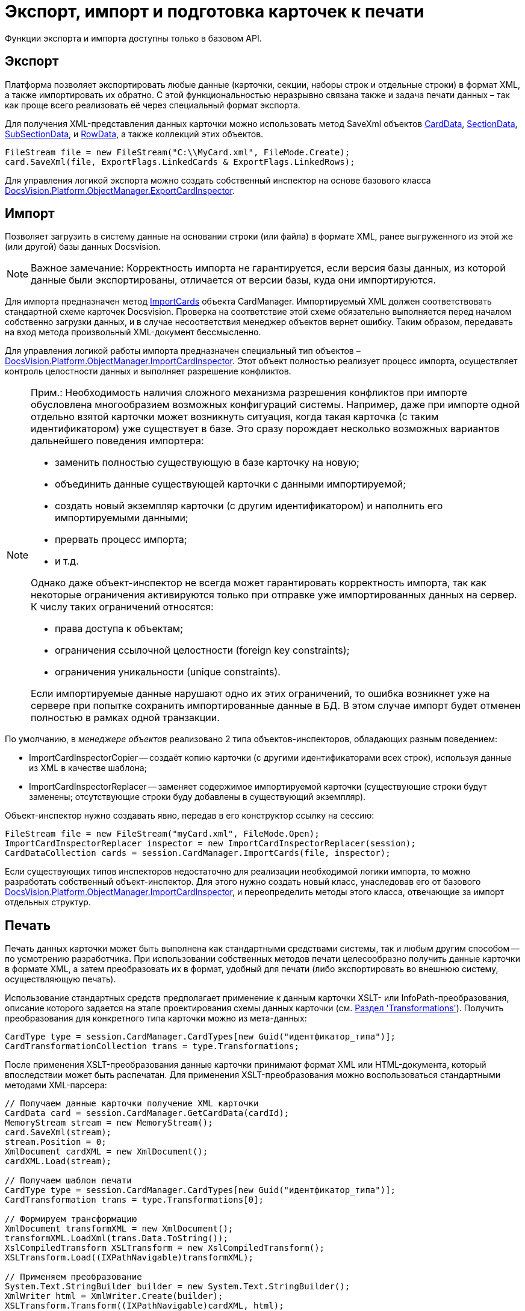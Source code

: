 = Экспорт, импорт и подготовка карточек к печати

Функции экспорта и импорта доступны только в базовом API.

== Экспорт

Платформа позволяет экспортировать любые данные (карточки, секции, наборы строк и отдельные строки) в формат XML, а также импортировать их обратно. С этой функциональностью неразрывно связана также и задача печати данных – так как проще всего реализовать её через специальный формат экспорта.

Для получения XML-представления данных карточки можно использовать метод SaveXml объектов xref:api/DocsVision/Platform/ObjectManager/CardData_CL.adoc[CardData], xref:api/DocsVision/Platform/ObjectManager/SectionData_CL.adoc[SectionData], xref:api/DocsVision/Platform/ObjectManager/SubSectionData_CL.adoc[SubSectionData], и xref:api/DocsVision/Platform/ObjectManager/RowData_CL.adoc[RowData], а также коллекций этих объектов.

[source,csharp]
----
FileStream file = new FileStream("C:\\MyCard.xml", FileMode.Create);
card.SaveXml(file, ExportFlags.LinkedCards & ExportFlags.LinkedRows);
----

Для управления логикой экспорта можно создать собственный инспектор на основе базового класса xref:api/DocsVision/Platform/ObjectManager/ExportCardInspector_CL.adoc[DocsVision.Platform.ObjectManager.ExportCardInspector].

== Импорт

Позволяет загрузить в систему данные на основании строки (или файла) в формате XML, ранее выгруженного из этой же (или другой) базы данных Docsvision.

[NOTE]
====
[.note__title]#Важное замечание:# Корректность импорта не гарантируется, если версия базы данных, из которой данные были экспортированы, отличается от версии базы, куда они импортируются.
====

Для импорта предназначен метод xref:api/DocsVision/Platform/ObjectManager/CardManager.ImportCards_MT.adoc[ImportCards] объекта CardManager. Импортируемый XML должен соответствовать стандартной схеме карточек Docsvision. Проверка на соответствие этой схеме обязательно выполняется перед началом собственно загрузки данных, и в случае несоответствия менеджер объектов вернет ошибку. Таким образом, передавать на вход метода произвольный XML-документ бессмысленно.

Для управления логикой работы импорта предназначен специальный тип объектов – xref:api/DocsVision/Platform/ObjectManager/ImportCardInspector_CL.adoc[DocsVision.Platform.ObjectManager.ImportCardInspector]. Этот объект полностью реализует процесс импорта, осуществляет контроль целостности данных и выполняет разрешение конфликтов.

[NOTE]
====
[.note__title]#Прим.:# Необходимость наличия сложного механизма разрешения конфликтов при импорте обусловлена многообразием возможных конфигураций системы. Например, даже при импорте одной отдельно взятой карточки может возникнуть ситуация, когда такая карточка (с таким идентификатором) уже существует в базе. Это сразу порождает несколько возможных вариантов дальнейшего поведения импортера:

* заменить полностью существующую в базе карточку на новую;
* объединить данные существующей карточки с данными импортируемой;
* создать новый экземпляр карточки (с другим идентификатором) и наполнить его импортируемыми данными;
* прервать процесс импорта;
* и т.д.

Однако даже объект-инспектор не всегда может гарантировать корректность импорта, так как некоторые ограничения активируются только при отправке уже импортированных данных на сервер. К числу таких ограничений относятся:

* права доступа к объектам;
* ограничения ссылочной целостности (foreign key constraints);
* ограничения уникальности (unique constraints).

Если импортируемые данные нарушают одно их этих ограничений, то ошибка возникнет уже на сервере при попытке сохранить импортированные данные в БД. В этом случае импорт будет отменен полностью в рамках одной транзакции.
====

По умолчанию, в _менеджере объектов_ реализовано 2 типа объектов-инспекторов, обладающих разным поведением:

* ImportCardInspectorCopier -- создаёт копию карточки (с другими идентификаторами всех строк), используя данные из XML в качестве шаблона;
* ImportCardInspectorReplacer -- заменяет содержимое импортируемой карточки (существующие строки будут заменены; отсутствующие строки буду добавлены в существующий экземпляр).

Объект-инспектор нужно создавать явно, передав в его конструктор ссылку на сессию:

[source,csharp]
----
FileStream file = new FileStream("myCard.xml", FileMode.Open);
ImportCardInspectorReplacer inspector = new ImportCardInspectorReplacer(session);
CardDataCollection cards = session.CardManager.ImportCards(file, inspector);
----

Если существующих типов инспекторов недостаточно для реализации необходимой логики импорта, то можно разработать собственный объект-инспектор. Для этого нужно создать новый класс, унаследовав его от базового xref:api/DocsVision/Platform/ObjectManager/ImportCardInspector_CL.adoc[DocsVision.Platform.ObjectManager.ImportCardInspector], и переопределить методы этого класса, отвечающие за импорт отдельных структур.

== Печать

Печать данных карточки может быть выполнена как стандартными средствами системы, так и любым другим способом -- по усмотрению разработчика. При использовании собственных методов печати целесообразно получить данные карточки в формате XML, а затем преобразовать их в формат, удобный для печати (либо экспортировать во внешнюю систему, осуществляющую печать).

Использование стандартных средств предполагает применение к данным карточки XSLT- или InfoPath-преобразования, описание которого задается на этапе проектирования схемы данных карточки (см. xref:CardsDevDataSchemeSecTransformations.adoc[Раздел 'Transformations']). Получить преобразования для конкретного типа карточки можно из мета-данных:

[source,csharp]
----
CardType type = session.CardManager.CardTypes[new Guid("идентфикатор_типа")];
CardTransformationCollection trans = type.Transformations;
----

После применения XSLT-преобразования данные карточки принимают формат XML или HTML-документа, который впоследствии может быть распечатан. Для применения XSLT-преобразования можно воспользоваться стандартными методами XML-парсера:

[source,csharp]
----
// Получаем данные карточки получение XML карточки
CardData card = session.CardManager.GetCardData(cardId);
MemoryStream stream = new MemoryStream();
card.SaveXml(stream);
stream.Position = 0;
XmlDocument cardXML = new XmlDocument();
cardXML.Load(stream);

// Получаем шаблон печати
CardType type = session.CardManager.CardTypes[new Guid("идентфикатор_типа")];
CardTransformation trans = type.Transformations[0];

// Формируем трансформацию
XmlDocument transformXML = new XmlDocument();
transformXML.LoadXml(trans.Data.ToString());
XslCompiledTransform XSLTransform = new XslCompiledTransform();
XSLTransform.Load((IXPathNavigable)transformXML);

// Применяем преобразование
System.Text.StringBuilder builder = new System.Text.StringBuilder();
XmlWriter html = XmlWriter.Create(builder);
XSLTransform.Transform((IXPathNavigable)cardXML, html);
----

Преобразованный документ может быть передан для печати во внешнее приложение (например, Microsoft Internet Explorer или Microsoft Word), либо в элемент управления https://msdn.microsoft.com/ru-ru/library/system.windows.forms.webbrowser.aspx[WebBrowser], если создается .NET-приложение.

== См. далее

* xref:development-manual/dm_signingencryption.adoc[Подписание и шифрование]
